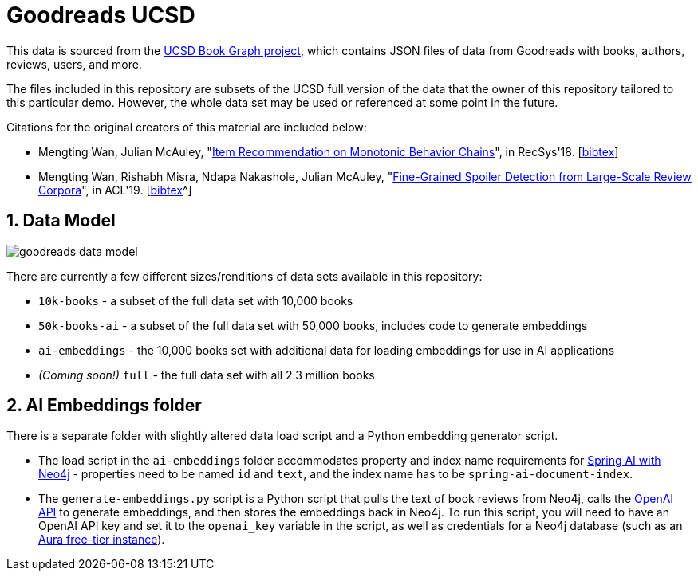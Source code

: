 :readme:
:sectnums:
:img: ./img

= Goodreads UCSD

This data is sourced from the https://mengtingwan.github.io/data/goodreads.html[UCSD Book Graph project^], which contains JSON files of data from Goodreads with books, authors, reviews, users, and more.

The files included in this repository are subsets of the UCSD full version of the data that the owner of this repository tailored to this particular demo. However, the whole data set may be used or referenced at some point in the future.

Citations for the original creators of this material are included below:

* Mengting Wan, Julian McAuley, "https://www.google.com/url?q=https%3A%2F%2Fgithub.com%2FMengtingWan%2Fmengtingwan.github.io%2Fraw%2Fmaster%2Fpaper%2Frecsys18_mwan.pdf&sa=D&sntz=1&usg=AOvVaw0HcX6gU1ENhk7fbCXXbCiy[Item Recommendation on Monotonic Behavior Chains^]", in RecSys'18. [https://www.google.com/url?q=https%3A%2F%2Fdblp.uni-trier.de%2Frec%2Fbibtex%2Fconf%2Frecsys%2FWanM18&sa=D&sntz=1&usg=AOvVaw2VTBdVH0HOCFqZJ3u3NsgZ[bibtex^]]
* Mengting Wan, Rishabh Misra, Ndapa Nakashole, Julian McAuley, "https://www.google.com/url?q=https%3A%2F%2Fwww.aclweb.org%2Fanthology%2FP19-1248&sa=D&sntz=1&usg=AOvVaw1G1ZlQ7oe0NDtqeI8gN2Nf[Fine-Grained Spoiler Detection from Large-Scale Review Corpora^]", in ACL'19. [https://www.google.com/url?q=https%3A%2F%2Fdblp.uni-trier.de%2Frec%2Fbibtex%2Fconf%2Facl%2FWanMNM19&sa=D&sntz=1&usg=AOvVaw25f7_0XLwNzo6a9-Qa2jGv[bibtex]^]

== Data Model

image:{img}/goodreads-data-model.png[]

There are currently a few different sizes/renditions of data sets available in this repository:

* `10k-books` - a subset of the full data set with 10,000 books
* `50k-books-ai` - a subset of the full data set with 50,000 books, includes code to generate embeddings
* `ai-embeddings` - the 10,000 books set with additional data for loading embeddings for use in AI applications
* _(Coming soon!)_ `full` - the full data set with all 2.3 million books

== AI Embeddings folder

There is a separate folder with slightly altered data load script and a Python embedding generator script.

* The load script in the `ai-embeddings` folder accommodates property and index name requirements for https://docs.spring.io/spring-ai/reference/api/vectordbs/neo4j.html[Spring AI with Neo4j^] - properties need to be named `id` and `text`, and the index name has to be `spring-ai-document-index`.
* The `generate-embeddings.py` script is a Python script that pulls the text of book reviews from Neo4j, calls the https://platform.openai.com/docs/guides/embeddings/what-are-embeddings?lang=python[OpenAI API^] to generate embeddings, and then stores the embeddings back in Neo4j. To run this script, you will need to have an OpenAI API key and set it to the `openai_key` variable in the script, as well as credentials for a Neo4j database (such as an https://dev.neo4j.com/aura-java[Aura free-tier instance^]).
